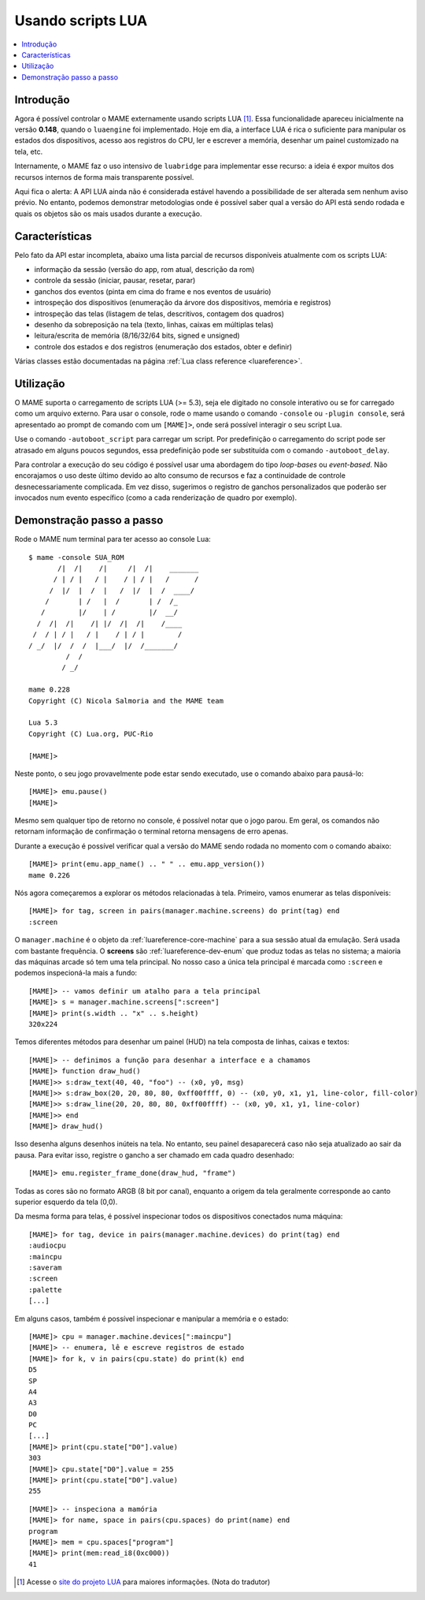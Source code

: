 .. raw:: latex

	\clearpage

.. _luaengine:

Usando scripts LUA
==================

.. contents:: :local:


.. _luaengine-intro:

Introdução
----------

Agora é possível controlar o MAME externamente usando scripts LUA [1]_.
Essa funcionalidade apareceu inicialmente na versão **0.148**, quando o
``luaengine`` foi implementado. Hoje em dia, a interface LUA é rica o
suficiente para manipular os estados dos dispositivos, acesso aos
registros do CPU, ler e escrever a memória, desenhar um painel
customizado na tela, etc.

Internamente, o MAME faz o uso intensivo de ``luabridge`` para
implementar esse recurso: a ideia é expor muitos dos recursos internos
de forma mais transparente possível.

Aqui fica o alerta: A API LUA ainda não é considerada estável havendo a
possibilidade de ser alterada sem nenhum aviso prévio. No entanto,
podemos demonstrar metodologias onde é possível saber qual a versão do
API está sendo rodada e quais os objetos são os mais usados durante a
execução.

.. _luaengine-features:

Características
---------------

Pelo fato da API estar incompleta, abaixo uma lista parcial de recursos
disponíveis atualmente com os scripts LUA:

-  informação da sessão (versão do app, rom atual, descrição da rom)
-  controle da sessão (iniciar, pausar, resetar, parar)
-  ganchos dos eventos (pinta em cima do frame e nos eventos de usuário)
-  introspeção dos dispositivos (enumeração da árvore dos dispositivos,
   memória e registros)
-  introspeção das telas (listagem de telas, descritivos, contagem dos
   quadros)
-  desenho da sobreposição na tela (texto, linhas, caixas em
   múltiplas telas)
-  leitura/escrita de memória (8/16/32/64 bits, signed e unsigned)
-  controle dos estados e dos registros (enumeração dos estados, obter e
   definir)

Várias classes estão documentadas na página
:ref:`Lua class reference <luareference>`.

.. _luaengine-usage:

Utilização
----------

O MAME suporta o carregamento de scripts LUA (>= 5.3), seja ele digitado
no console interativo ou se for carregado como um arquivo externo. Para
usar o console, rode o mame usando o comando ``-console`` ou ``-plugin
console``, será apresentado ao prompt de comando com um ``[MAME]>``,
onde será possível interagir o seu script Lua.

Use o comando ``-autoboot_script`` para carregar um script. Por
predefinição o carregamento do script pode ser atrasado em alguns poucos
segundos, essa predefinição pode ser substituída com o comando 
``-autoboot_delay``.

Para controlar a execução do seu código é possível usar uma abordagem do
tipo *loop-bases* ou *event-based*. Não encorajamos o uso deste último
devido ao alto consumo de recursos e faz a continuidade de controle
desnecessariamente complicada. Em vez disso, sugerimos o registro de
ganchos personalizados que poderão ser invocados num evento específico
(como a cada renderização de quadro por exemplo).

Demonstração passo a passo
--------------------------

Rode o MAME num terminal para ter acesso ao console Lua::

    $ mame -console SUA_ROM
           /|  /|    /|     /|  /|    _______
          / | / |   / |    / | / |   /      /
         /  |/  |  /  |   /  |/  |  /  ____/
        /       | /   |  /       | /  /_
       /        |/    | /        |/  __/
      /  /|  /|    /| |/  /|  /|    /____
     /  / | / |   / |    / | / |        /
    / _/  |/  /  /  |___/  |/  /_______/
             /  /
            / _/

    mame 0.228
    Copyright (C) Nicola Salmoria and the MAME team

    Lua 5.3
    Copyright (C) Lua.org, PUC-Rio

    [MAME]>

Neste ponto, o seu jogo provavelmente pode estar sendo executado,
use o comando abaixo para pausá-lo:

::

    [MAME]> emu.pause()
    [MAME]>

Mesmo sem qualquer tipo de retorno no console, é possível notar que
o jogo parou. Em geral, os comandos não retornam informação de
confirmação o terminal retorna mensagens de erro apenas.

Durante a execução é possível verificar qual a versão do MAME sendo
rodada no momento com o comando abaixo::

    [MAME]> print(emu.app_name() .. " " .. emu.app_version())
    mame 0.226

Nós agora começaremos a explorar os métodos relacionadas à tela.
Primeiro, vamos enumerar as telas disponíveis::

    [MAME]> for tag, screen in pairs(manager.machine.screens) do print(tag) end
    :screen

O ``manager.machine`` é o objeto da :ref:`luareference-core-machine`
para a sua sessão atual da emulação. Será usada com bastante frequência.
O **screens** são :ref:`luareference-dev-enum` que produz todas as telas
no sistema; a maioria das máquinas arcade só tem uma tela principal.
No nosso caso a única tela principal é marcada como ``:screen`` e
podemos inspecioná-la mais a fundo::

    [MAME]> -- vamos definir um atalho para a tela principal
    [MAME]> s = manager.machine.screens[":screen"]
    [MAME]> print(s.width .. "x" .. s.height)
    320x224

Temos diferentes métodos para desenhar um painel (HUD) na tela composta
de linhas, caixas e textos::

    [MAME]> -- definimos a função para desenhar a interface e a chamamos
    [MAME]> function draw_hud()
    [MAME]>> s:draw_text(40, 40, "foo") -- (x0, y0, msg)
    [MAME]>> s:draw_box(20, 20, 80, 80, 0xff00ffff, 0) -- (x0, y0, x1, y1, line-color, fill-color)
    [MAME]>> s:draw_line(20, 20, 80, 80, 0xff00ffff) -- (x0, y0, x1, y1, line-color)
    [MAME]>> end
    [MAME]> draw_hud()

Isso desenha alguns desenhos inúteis na tela. No entanto, seu painel
desaparecerá caso não seja atualizado ao sair da pausa. Para evitar
isso, registre o gancho a ser chamado em cada quadro desenhado::

    [MAME]> emu.register_frame_done(draw_hud, "frame")

Todas as cores são no formato ARGB (8 bit por canal), enquanto a origem
da tela geralmente corresponde ao canto superior esquerdo da tela (0,0).

Da mesma forma para telas, é possível inspecionar todos os dispositivos
conectados numa máquina::

    [MAME]> for tag, device in pairs(manager.machine.devices) do print(tag) end
    :audiocpu
    :maincpu
    :saveram
    :screen
    :palette
    [...]

Em alguns casos, também é possível inspecionar e manipular a memória
e o estado::

    [MAME]> cpu = manager.machine.devices[":maincpu"]
    [MAME]> -- enumera, lê e escreve registros de estado
    [MAME]> for k, v in pairs(cpu.state) do print(k) end
    D5
    SP
    A4
    A3
    D0
    PC
    [...]
    [MAME]> print(cpu.state["D0"].value)
    303
    [MAME]> cpu.state["D0"].value = 255
    [MAME]> print(cpu.state["D0"].value)
    255

::

    [MAME]> -- inspeciona a mamória
    [MAME]> for name, space in pairs(cpu.spaces) do print(name) end
    program
    [MAME]> mem = cpu.spaces["program"]
    [MAME]> print(mem:read_i8(0xc000))
    41

.. [1]	Acesse o `site do projeto LUA
		<https://www.lua.org/portugues.html>`_ para maiores informações.
		(Nota do tradutor)
